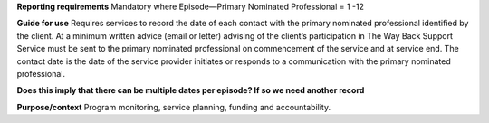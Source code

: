 **Reporting requirements**
Mandatory where Episode—Primary Nominated Professional =  1 -12

**Guide for use**
Requires services to record the date of each contact with the primary nominated professional identified by the client.
At a minimum written advice (email or letter) advising of the client’s participation in The Way Back Support Service must be sent to the primary nominated professional on commencement of the service and at service end.
The contact date is the date of the service provider initiates or responds to a communication with the primary nominated professional.

**Does this imply that there can be multiple dates per episode? If so we need another record**

**Purpose/context**
Program monitoring, service planning, funding and accountability.
